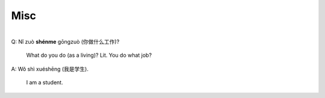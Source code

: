 ====
Misc
====
.. contents:: **Contents**
   :depth: 3
   :local:
   :backlinks: top

|

| Q: Nǐ zuò **shénme** gōngzuò (你做什么工作)?

   What do you do (as a living)? Lit. You do what job?
| A: Wǒ shì xuéshēng (我是学生).

   I am a student.
